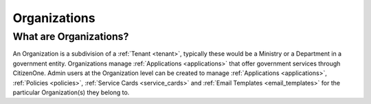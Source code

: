 .. _organizations:

Organizations
=============

What are Organizations?
~~~~~~~~~~~~~~~~~~~~~~~
An Organization is a subdivision of a :ref:`Tenant <tenant>`, typically these would be a Ministry or a Department in a government entity. Organizations manage :ref:`Applications <applications>` that offer government services through CitizenOne. Admin users at the Organization level can be created to manage :ref:`Applications <applications>`, :ref:`Policies <policies>`, :ref:`Service Cards <service_cards>` and :ref:`Email Templates <email_templates>` for the particular Organization(s) they belong to.